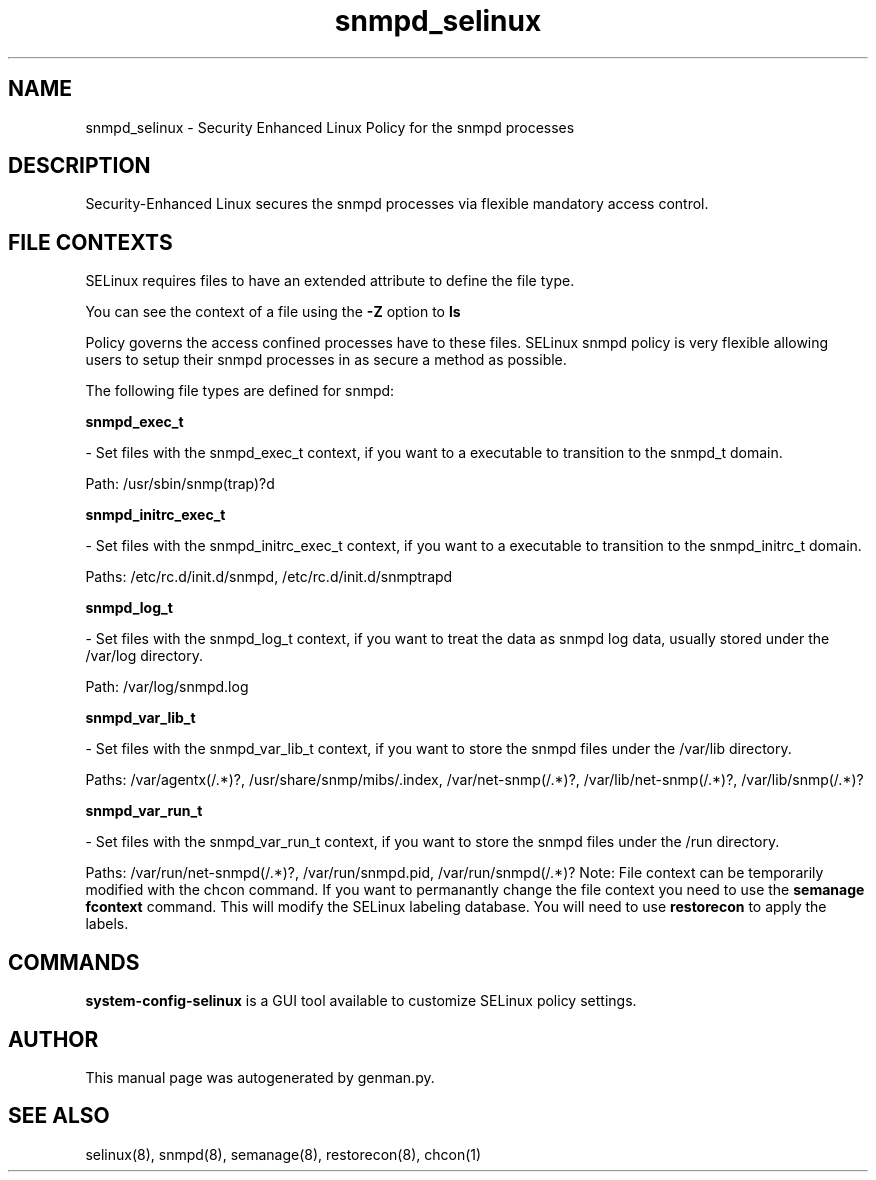 .TH  "snmpd_selinux"  "8"  "snmpd" "dwalsh@redhat.com" "snmpd SELinux Policy documentation"
.SH "NAME"
snmpd_selinux \- Security Enhanced Linux Policy for the snmpd processes
.SH "DESCRIPTION"

Security-Enhanced Linux secures the snmpd processes via flexible mandatory access
control.  
.SH FILE CONTEXTS
SELinux requires files to have an extended attribute to define the file type. 
.PP
You can see the context of a file using the \fB\-Z\fP option to \fBls\bP
.PP
Policy governs the access confined processes have to these files. 
SELinux snmpd policy is very flexible allowing users to setup their snmpd processes in as secure a method as possible.
.PP 
The following file types are defined for snmpd:


.EX
.B snmpd_exec_t 
.EE

- Set files with the snmpd_exec_t context, if you want to a executable to transition to the snmpd_t domain.

.br
Path: 
/usr/sbin/snmp(trap)?d

.EX
.B snmpd_initrc_exec_t 
.EE

- Set files with the snmpd_initrc_exec_t context, if you want to a executable to transition to the snmpd_initrc_t domain.

.br
Paths: 
/etc/rc\.d/init\.d/snmpd, /etc/rc\.d/init\.d/snmptrapd

.EX
.B snmpd_log_t 
.EE

- Set files with the snmpd_log_t context, if you want to treat the data as snmpd log data, usually stored under the /var/log directory.

.br
Path: 
/var/log/snmpd\.log

.EX
.B snmpd_var_lib_t 
.EE

- Set files with the snmpd_var_lib_t context, if you want to store the snmpd files under the /var/lib directory.

.br
Paths: 
/var/agentx(/.*)?, /usr/share/snmp/mibs/\.index, /var/net-snmp(/.*)?, /var/lib/net-snmp(/.*)?, /var/lib/snmp(/.*)?

.EX
.B snmpd_var_run_t 
.EE

- Set files with the snmpd_var_run_t context, if you want to store the snmpd files under the /run directory.

.br
Paths: 
/var/run/net-snmpd(/.*)?, /var/run/snmpd\.pid, /var/run/snmpd(/.*)?
Note: File context can be temporarily modified with the chcon command.  If you want to permanantly change the file context you need to use the 
.B semanage fcontext 
command.  This will modify the SELinux labeling database.  You will need to use
.B restorecon
to apply the labels.

.SH "COMMANDS"

.PP
.B system-config-selinux 
is a GUI tool available to customize SELinux policy settings.

.SH AUTHOR	
This manual page was autogenerated by genman.py.

.SH "SEE ALSO"
selinux(8), snmpd(8), semanage(8), restorecon(8), chcon(1)
